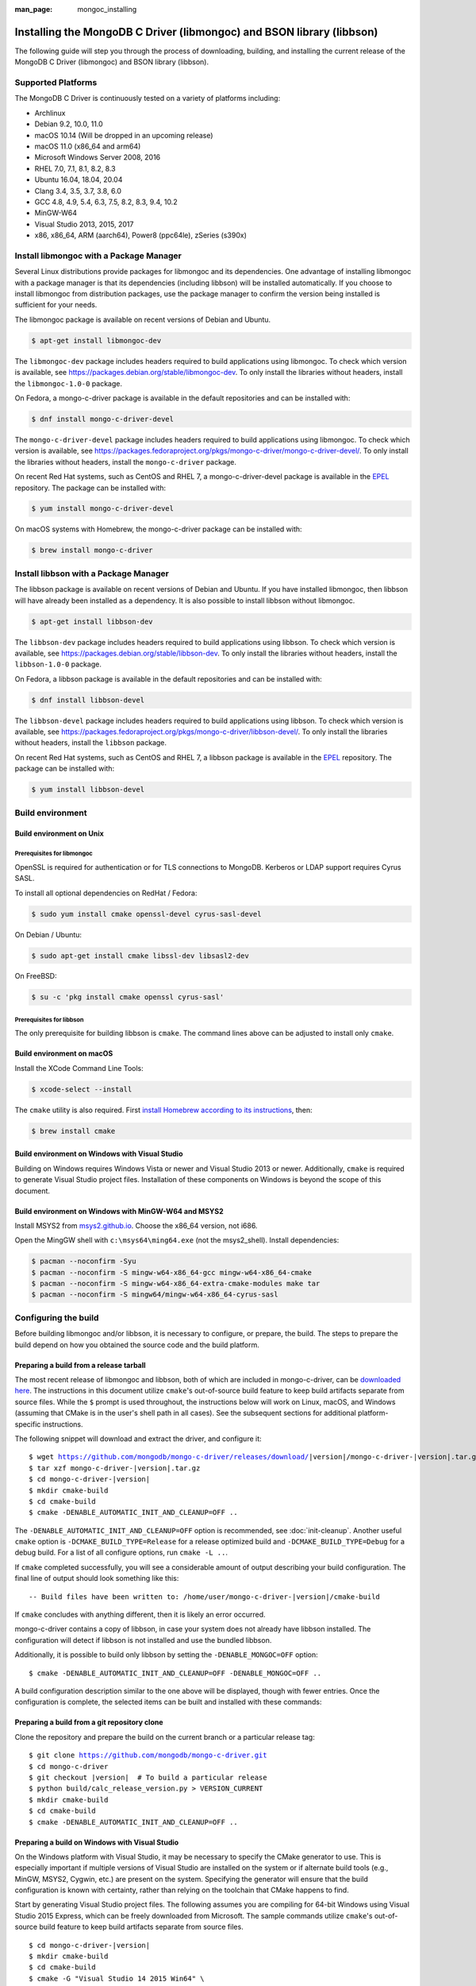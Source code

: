:man_page: mongoc_installing

Installing the MongoDB C Driver (libmongoc) and BSON library (libbson)
======================================================================

The following guide will step you through the process of downloading, building, and installing the current release of the MongoDB C Driver (libmongoc) and BSON library (libbson).

Supported Platforms
-------------------

The MongoDB C Driver is continuously tested on a variety of platforms including:

- Archlinux
- Debian 9.2, 10.0, 11.0
- macOS 10.14 (Will be dropped in an upcoming release)
- macOS 11.0 (x86_64 and arm64)
- Microsoft Windows Server 2008, 2016
- RHEL 7.0, 7.1, 8.1, 8.2, 8.3
- Ubuntu 16.04, 18.04, 20.04
- Clang 3.4, 3.5, 3.7, 3.8, 6.0
- GCC 4.8, 4.9, 5.4, 6.3, 7.5, 8.2, 8.3, 9.4, 10.2
- MinGW-W64
- Visual Studio 2013, 2015, 2017
- x86, x86_64, ARM (aarch64), Power8 (ppc64le), zSeries (s390x)

Install libmongoc with a Package Manager
----------------------------------------

Several Linux distributions provide packages for libmongoc and its dependencies. One advantage of installing libmongoc with a package manager is that its dependencies (including libbson) will be installed automatically. If you choose to install libmongoc from distribution packages, use the package manager to confirm the version being installed is sufficient for your needs.

The libmongoc package is available on recent versions of Debian and Ubuntu.

.. code-block:: none

  $ apt-get install libmongoc-dev

The ``libmongoc-dev`` package includes headers required to build applications using libmongoc. To check which version is available, see `https://packages.debian.org/stable/libmongoc-dev <https://packages.debian.org/stable/libmongoc-dev>`_. To only install the libraries without headers, install the ``libmongoc-1.0-0`` package.

On Fedora, a mongo-c-driver package is available in the default repositories and can be installed with:

.. code-block:: none

  $ dnf install mongo-c-driver-devel

The ``mongo-c-driver-devel`` package includes headers required to build applications using libmongoc. To check which version is available, see `https://packages.fedoraproject.org/pkgs/mongo-c-driver/mongo-c-driver-devel/ <https://packages.fedoraproject.org/pkgs/mongo-c-driver/mongo-c-driver-devel/>`_. To only install the libraries without headers, install the ``mongo-c-driver`` package.

On recent Red Hat systems, such as CentOS and RHEL 7, a mongo-c-driver-devel package is available in the `EPEL <https://fedoraproject.org/wiki/EPEL>`_ repository. The package can be installed with:

.. code-block:: none

  $ yum install mongo-c-driver-devel

On macOS systems with Homebrew, the mongo-c-driver package can be installed with:

.. code-block:: none

  $ brew install mongo-c-driver


.. _installing_libbson_with_pkg_manager:

Install libbson with a Package Manager
--------------------------------------

The libbson package is available on recent versions of Debian and Ubuntu. If you have installed libmongoc, then libbson will have already been installed as a dependency. It is also possible to install libbson without libmongoc.

.. code-block:: none

  $ apt-get install libbson-dev

The ``libbson-dev`` package includes headers required to build applications using libbson. To check which version is available, see `https://packages.debian.org/stable/libbson-dev <https://packages.debian.org/stable/libbson-dev>`_. To only install the libraries without headers, install the ``libbson-1.0-0`` package.

On Fedora, a libbson package is available in the default repositories and can be installed with:

.. code-block:: none

  $ dnf install libbson-devel

The ``libbson-devel`` package includes headers required to build applications using libbson. To check
which version is available, see `https://packages.fedoraproject.org/pkgs/mongo-c-driver/libbson-devel/ <https://packages.fedoraproject.org/pkgs/mongo-c-driver/libbson-devel/>`_. To only install the libraries without headers, install the ``libbson`` package.

On recent Red Hat systems, such as CentOS and RHEL 7, a libbson package is available in the `EPEL <https://fedoraproject.org/wiki/EPEL>`_ repository.
The package can be installed with:

.. code-block:: none

  $ yum install libbson-devel

Build environment
-----------------

Build environment on Unix
^^^^^^^^^^^^^^^^^^^^^^^^^

Prerequisites for libmongoc
~~~~~~~~~~~~~~~~~~~~~~~~~~~

OpenSSL is required for authentication or for TLS connections to MongoDB. Kerberos or LDAP support requires Cyrus SASL.

To install all optional dependencies on RedHat / Fedora:

.. code-block:: none

  $ sudo yum install cmake openssl-devel cyrus-sasl-devel

On Debian / Ubuntu:

.. code-block:: none

  $ sudo apt-get install cmake libssl-dev libsasl2-dev

On FreeBSD:

.. code-block:: none

  $ su -c 'pkg install cmake openssl cyrus-sasl'

Prerequisites for libbson
~~~~~~~~~~~~~~~~~~~~~~~~~

The only prerequisite for building libbson is ``cmake``. The command lines above can be adjusted to install only ``cmake``.

Build environment on macOS
^^^^^^^^^^^^^^^^^^^^^^^^^^

Install the XCode Command Line Tools:

.. code-block:: none

  $ xcode-select --install

The ``cmake`` utility is also required. First `install Homebrew according to its instructions <https://brew.sh/>`_, then:

.. code-block:: none

  $ brew install cmake

.. _build-on-windows:

Build environment on Windows with Visual Studio
^^^^^^^^^^^^^^^^^^^^^^^^^^^^^^^^^^^^^^^^^^^^^^^

Building on Windows requires Windows Vista or newer and Visual Studio 2013 or newer. Additionally, ``cmake`` is required to generate Visual Studio project files.  Installation of these components on Windows is beyond the scope of this document.

Build environment on Windows with MinGW-W64 and MSYS2
^^^^^^^^^^^^^^^^^^^^^^^^^^^^^^^^^^^^^^^^^^^^^^^^^^^^^

Install MSYS2 from `msys2.github.io <http://msys2.github.io>`_. Choose the x86_64 version, not i686.

Open the MingGW shell with ``c:\msys64\ming64.exe`` (not the msys2_shell). Install dependencies:

.. code-block:: none

  $ pacman --noconfirm -Syu
  $ pacman --noconfirm -S mingw-w64-x86_64-gcc mingw-w64-x86_64-cmake
  $ pacman --noconfirm -S mingw-w64-x86_64-extra-cmake-modules make tar
  $ pacman --noconfirm -S mingw64/mingw-w64-x86_64-cyrus-sasl

Configuring the build
---------------------

Before building libmongoc and/or libbson, it is necessary to configure, or prepare, the build.  The steps to prepare the build depend on how you obtained the source code and the build platform.

Preparing a build from a release tarball
^^^^^^^^^^^^^^^^^^^^^^^^^^^^^^^^^^^^^^^^

The most recent release of libmongoc and libbson, both of which are included in mongo-c-driver, can be `downloaded here <https://github.com/mongodb/mongo-c-driver/releases/latest>`_. The instructions in this document utilize ``cmake``'s out-of-source build feature to keep build artifacts separate from source files. While the ``$`` prompt is used throughout, the instructions below will work on Linux, macOS, and Windows (assuming that CMake is in the user's shell path in all cases).  See the subsequent sections for additional platform-specific instructions.

The following snippet will download and extract the driver, and configure it:

.. parsed-literal::

  $ wget https://github.com/mongodb/mongo-c-driver/releases/download/|version|/mongo-c-driver-|version|.tar.gz
  $ tar xzf mongo-c-driver-|version|.tar.gz
  $ cd mongo-c-driver-|version|
  $ mkdir cmake-build
  $ cd cmake-build
  $ cmake -DENABLE_AUTOMATIC_INIT_AND_CLEANUP=OFF ..

The ``-DENABLE_AUTOMATIC_INIT_AND_CLEANUP=OFF`` option is recommended, see :doc:`init-cleanup`. Another useful ``cmake`` option is ``-DCMAKE_BUILD_TYPE=Release`` for a release optimized build and ``-DCMAKE_BUILD_TYPE=Debug`` for a debug build. For a list of all configure options, run ``cmake -L ..``.

If ``cmake`` completed successfully, you will see a considerable amount of output describing your build configuration. The final line of output should look something like this:

.. parsed-literal::

  -- Build files have been written to: /home/user/mongo-c-driver-|version|/cmake-build

If ``cmake`` concludes with anything different, then it is likely an error occurred.

mongo-c-driver contains a copy of libbson, in case your system does not already have libbson installed. The configuration will detect if libbson is not installed and use the bundled libbson.

Additionally, it is possible to build only libbson by setting the ``-DENABLE_MONGOC=OFF`` option:

.. parsed-literal::

  $ cmake -DENABLE_AUTOMATIC_INIT_AND_CLEANUP=OFF -DENABLE_MONGOC=OFF ..

A build configuration description similar to the one above will be displayed, though with fewer entries. Once the configuration is complete, the selected items can be built and installed with these commands:

Preparing a build from a git repository clone
^^^^^^^^^^^^^^^^^^^^^^^^^^^^^^^^^^^^^^^^^^^^^

Clone the repository and prepare the build on the current branch or a particular release tag:

.. parsed-literal::

  $ git clone https://github.com/mongodb/mongo-c-driver.git
  $ cd mongo-c-driver
  $ git checkout |version|  # To build a particular release
  $ python build/calc_release_version.py > VERSION_CURRENT
  $ mkdir cmake-build
  $ cd cmake-build
  $ cmake -DENABLE_AUTOMATIC_INIT_AND_CLEANUP=OFF ..

Preparing a build on Windows with Visual Studio
^^^^^^^^^^^^^^^^^^^^^^^^^^^^^^^^^^^^^^^^^^^^^^^

On the Windows platform with Visual Studio, it may be necessary to specify the CMake generator to use.  This is especially important if multiple versions of Visual Studio are installed on the system or if alternate build tools (e.g., MinGW, MSYS2, Cygwin, etc.) are present on the system.  Specifying the generator will ensure that the build configuration is known with certainty, rather than relying on the toolchain that CMake happens to find.

Start by generating Visual Studio project files. The following assumes you are compiling for 64-bit Windows using Visual Studio 2015 Express, which can be freely downloaded from Microsoft. The sample commands utilize ``cmake``'s out-of-source build feature to keep build artifacts separate from source files.

.. parsed-literal::

  $ cd mongo-c-driver-|version|
  $ mkdir cmake-build
  $ cd cmake-build
  $ cmake -G "Visual Studio 14 2015 Win64" \\
      "-DCMAKE_INSTALL_PREFIX=C:\\mongo-c-driver" \\
      "-DCMAKE_PREFIX_PATH=C:\\mongo-c-driver" \\
      ..

(Run ``cmake -LH ..`` for a list of other options.)

To see a complete list of the CMake generators available on your specific system, use a command like this:

.. parsed-literal::

 $ cmake --help

Executing a build
-----------------

Building on Unix, macOS, and Windows (MinGW-W64 and MSYS2)
^^^^^^^^^^^^^^^^^^^^^^^^^^^^^^^^^^^^^^^^^^^^^^^^^^^^^^^^^^

.. parsed-literal::

  $ cmake --build .
  $ sudo cmake --build . --target install

(Note that the ``sudo`` command may not be applicable or available depending on the configuration of your system.)

In the above commands, the first relies on the default target which builds all configured components.  For fine grained control over what gets built, the following command can be used (for Ninja and Makefile-based build systems) to list all available targets:

.. parsed-literal::

  $ cmake --build . help

Building on Windows with Visual Studio
^^^^^^^^^^^^^^^^^^^^^^^^^^^^^^^^^^^^^^

Once the project files are generated, the project can be opened directly in Visual Studio or compiled from the command line.

Build using the CMake build tool mode:

.. code-block:: none

  $ cmake --build . --config RelWithDebInfo

Visual Studio's default build type is ``Debug``, but we recommend a release build with debug info for production use. Now that libmongoc and libbson are compiled, install them. Components will be installed to the path specified by ``CMAKE_INSTALL_PREFIX``.

.. code-block:: none

  $ cmake --build . --config RelWithDebInfo --target install

You should now see libmongoc and libbson installed in ``C:\mongo-c-driver``

For Visual Studio 2019 (16.4 and newer), this command can be used to list all available targets:

.. parsed-literal::

  $ cmake --build . -- /targets

Alternately, you can examine the files matching the glob ``*.vcxproj`` in the ``cmake-build`` directory.

To use the driver libraries in your program, see :doc:`visual-studio-guide`.

Generating the documentation
^^^^^^^^^^^^^^^^^^^^^^^^^^^^

Install `Sphinx <http://www.sphinx-doc.org/>`_, then:

.. code-block:: none

  $ cmake -DENABLE_MAN_PAGES=ON -DENABLE_HTML_DOCS=ON ..
  $ cmake --build . --target mongoc-doc

To build only the libbson documentation:

.. code-block:: none

  $ cmake -DENABLE_MAN_PAGES=ON -DENABLE_HTML_DOCS=ON ..
  $ cmake --build . --target bson-doc

The ``-DENABLE_MAN_PAGES=ON`` and ``-DENABLE_HTML_DOCS=ON`` can also be added as options to a normal build from a release tarball or from git so that the documentation is built at the same time as other components.

Uninstalling the installed components
^^^^^^^^^^^^^^^^^^^^^^^^^^^^^^^^^^^^^

There are two ways to uninstall the components that have been installed.  The first is to invoke the uninstall program directly.  On Linux/Unix:

.. code-block:: none

  $ sudo /usr/local/share/mongo-c-driver/uninstall.sh

On Windows:

.. code-block:: none

  $ C:\mongo-c-driver\share\mongo-c-driver\uninstall.bat

The second way to uninstall is from within the build directory, assuming that it is in the exact same state as when the install command was invoked:

.. code-block:: none

  $ sudo cmake --build . --target uninstall

The second approach simply invokes the uninstall program referenced in the first approach.

Dealing with Build Failures
^^^^^^^^^^^^^^^^^^^^^^^^^^^

If your attempt to build the C driver fails, please see the `README <https://github.com/mongodb/mongo-c-driver#how-to-ask-for-help>`_ for instructions on requesting assistance.

Additional Options for Integrators
----------------------------------

In the event that you are building the BSON library and/or the C driver to embed with other components and you wish to avoid the potential for collision with components installed from a standard build or from a distribution package manager, you can make use of the ``BSON_OUTPUT_BASENAME`` and ``MONGOC_OUTPUT_BASENAME`` options to ``cmake``.

.. code-block:: none

  $ cmake -DBSON_OUTPUT_BASENAME=custom_bson -DMONGOC_OUTPUT_BASENAME=custom_mongoc ..

The above command would produce libraries named ``libcustom_bson.so`` and ``libcustom_mongoc.so`` (or with the extension appropriate for the build platform).  Those libraries could be placed in a standard system directory or in an alternate location and could be linked to by specifying something like ``-lcustom_mongoc -lcustom_bson`` on the linker command line (possibly adjusting the specific flags to those required by your linker).
